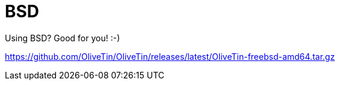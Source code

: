 = BSD

Using BSD? Good for you! :-)

https://github.com/OliveTin/OliveTin/releases/latest/OliveTin-freebsd-amd64.tar.gz
